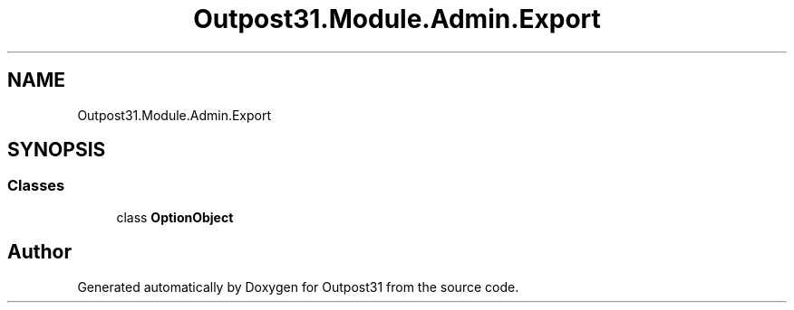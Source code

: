 .TH "Outpost31.Module.Admin.Export" 3 "Mon Jul 1 2024" "Outpost31" \" -*- nroff -*-
.ad l
.nh
.SH NAME
Outpost31.Module.Admin.Export
.SH SYNOPSIS
.br
.PP
.SS "Classes"

.in +1c
.ti -1c
.RI "class \fBOptionObject\fP"
.br
.in -1c
.SH "Author"
.PP 
Generated automatically by Doxygen for Outpost31 from the source code\&.
